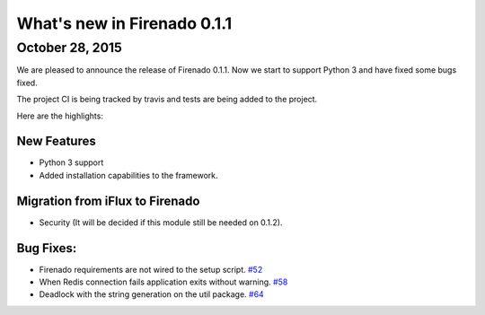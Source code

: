 What's new in Firenado 0.1.1
============================

October 28, 2015
-------------

We are pleased to announce the release of Firenado 0.1.1. Now we start to
support Python 3 and have fixed some bugs fixed.

The project CI is being tracked by travis and tests are being added to the
project.

Here are the highlights:

New Features
~~~~~~~~~~~~

* Python 3 support
* Added installation capabilities to the framework.


Migration from iFlux to Firenado
~~~~~~~~~~~~~~~~~~~~~~~~~~~~~~~~

* Security (It will be decided if this module still be needed on 0.1.2).

Bug Fixes:
~~~~~~~~~~~~~~~~~~

* Firenado requirements are not wired to the setup script. `#52 <https://github.com/candango/firenado/issues/52>`_
* When Redis connection fails application exits without warning. `#58 <https://github.com/candango/firenado/issues/58>`_
* Deadlock with the string generation on the util package. `#64 <https://github.com/candango/firenado/issues/64>`_
